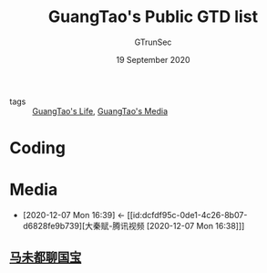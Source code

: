 #+TITLE: GuangTao's Public GTD list
#+AUTHOR: GTrunSec
#+EMAIL: gtrunsec@hardenedlinux.org
#+DATE: 19 September 2020


#+OPTIONS:   H:3 num:t toc:t \n:nil @:t ::t |:t ^:nil -:t f:t *:t <:t
#+OPTIONS: prop:t


- tags :: [[file:guangtao_life.org][GuangTao's Life]], [[file:guangtao_media.org][GuangTao's Media]]

* Coding
* Media
:PROPERTIES:
:ID:       f4e87c62-476a-4a75-896a-8194e63dc9d6
:END:
- [2020-12-07 Mon 16:39] <- [[id:dcfdf95c-0de1-4c26-8b07-d6828fe9b739][大秦赋-腾讯视频 [2020-12-07 Mon 16:38]​]]

** [[file:马未都聊国宝.org][马未都聊国宝]]
:PROPERTIES:
:ID:       6db3464c-6f8e-46c3-8117-0c074bef9e59
:END:

